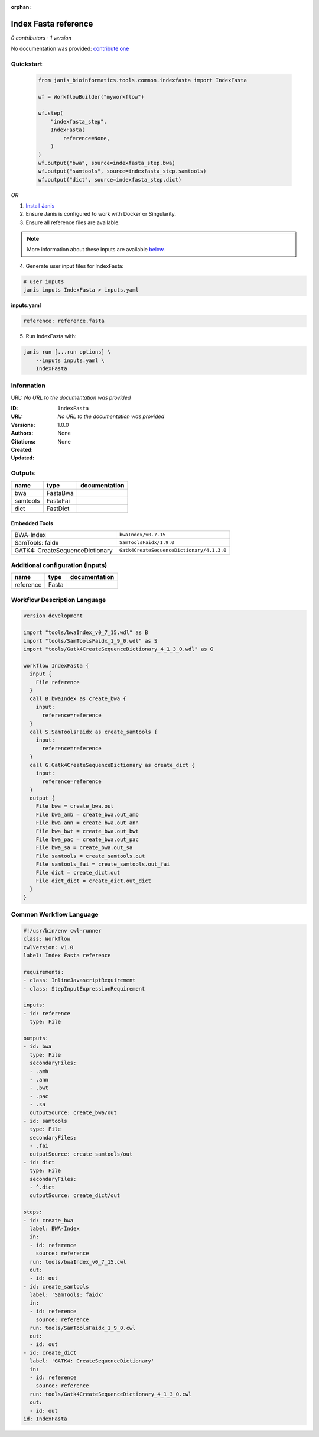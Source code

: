 :orphan:

Index Fasta reference
==================================

*0 contributors · 1 version*

No documentation was provided: `contribute one <https://github.com/PMCC-BioinformaticsCore/janis-bioinformatics>`_


Quickstart
-----------

    .. code-block:: python

       from janis_bioinformatics.tools.common.indexfasta import IndexFasta

       wf = WorkflowBuilder("myworkflow")

       wf.step(
           "indexfasta_step",
           IndexFasta(
               reference=None,
           )
       )
       wf.output("bwa", source=indexfasta_step.bwa)
       wf.output("samtools", source=indexfasta_step.samtools)
       wf.output("dict", source=indexfasta_step.dict)
    

*OR*

1. `Install Janis </tutorials/tutorial0.html>`_

2. Ensure Janis is configured to work with Docker or Singularity.

3. Ensure all reference files are available:

.. note:: 

   More information about these inputs are available `below <#additional-configuration-inputs>`_.



4. Generate user input files for IndexFasta:

.. code-block:: bash

   # user inputs
   janis inputs IndexFasta > inputs.yaml



**inputs.yaml**

.. code-block:: yaml

       reference: reference.fasta




5. Run IndexFasta with:

.. code-block:: bash

   janis run [...run options] \
       --inputs inputs.yaml \
       IndexFasta





Information
------------

URL: *No URL to the documentation was provided*

:ID: ``IndexFasta``
:URL: *No URL to the documentation was provided*
:Versions: 1.0.0
:Authors: 
:Citations: 
:Created: None
:Updated: None



Outputs
-----------

========  ========  ===============
name      type      documentation
========  ========  ===============
bwa       FastaBwa
samtools  FastaFai
dict      FastDict
========  ========  ===============


Embedded Tools
***************

===============================  =========================================
BWA-Index                        ``bwaIndex/v0.7.15``
SamTools: faidx                  ``SamToolsFaidx/1.9.0``
GATK4: CreateSequenceDictionary  ``Gatk4CreateSequenceDictionary/4.1.3.0``
===============================  =========================================



Additional configuration (inputs)
---------------------------------

=========  ======  ===============
name       type    documentation
=========  ======  ===============
reference  Fasta
=========  ======  ===============

Workflow Description Language
------------------------------

.. code-block:: text

   version development

   import "tools/bwaIndex_v0_7_15.wdl" as B
   import "tools/SamToolsFaidx_1_9_0.wdl" as S
   import "tools/Gatk4CreateSequenceDictionary_4_1_3_0.wdl" as G

   workflow IndexFasta {
     input {
       File reference
     }
     call B.bwaIndex as create_bwa {
       input:
         reference=reference
     }
     call S.SamToolsFaidx as create_samtools {
       input:
         reference=reference
     }
     call G.Gatk4CreateSequenceDictionary as create_dict {
       input:
         reference=reference
     }
     output {
       File bwa = create_bwa.out
       File bwa_amb = create_bwa.out_amb
       File bwa_ann = create_bwa.out_ann
       File bwa_bwt = create_bwa.out_bwt
       File bwa_pac = create_bwa.out_pac
       File bwa_sa = create_bwa.out_sa
       File samtools = create_samtools.out
       File samtools_fai = create_samtools.out_fai
       File dict = create_dict.out
       File dict_dict = create_dict.out_dict
     }
   }

Common Workflow Language
-------------------------

.. code-block:: text

   #!/usr/bin/env cwl-runner
   class: Workflow
   cwlVersion: v1.0
   label: Index Fasta reference

   requirements:
   - class: InlineJavascriptRequirement
   - class: StepInputExpressionRequirement

   inputs:
   - id: reference
     type: File

   outputs:
   - id: bwa
     type: File
     secondaryFiles:
     - .amb
     - .ann
     - .bwt
     - .pac
     - .sa
     outputSource: create_bwa/out
   - id: samtools
     type: File
     secondaryFiles:
     - .fai
     outputSource: create_samtools/out
   - id: dict
     type: File
     secondaryFiles:
     - ^.dict
     outputSource: create_dict/out

   steps:
   - id: create_bwa
     label: BWA-Index
     in:
     - id: reference
       source: reference
     run: tools/bwaIndex_v0_7_15.cwl
     out:
     - id: out
   - id: create_samtools
     label: 'SamTools: faidx'
     in:
     - id: reference
       source: reference
     run: tools/SamToolsFaidx_1_9_0.cwl
     out:
     - id: out
   - id: create_dict
     label: 'GATK4: CreateSequenceDictionary'
     in:
     - id: reference
       source: reference
     run: tools/Gatk4CreateSequenceDictionary_4_1_3_0.cwl
     out:
     - id: out
   id: IndexFasta

